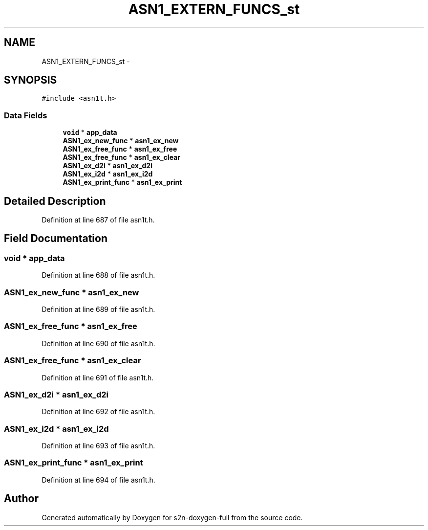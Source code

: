.TH "ASN1_EXTERN_FUNCS_st" 3 "Fri Aug 19 2016" "s2n-doxygen-full" \" -*- nroff -*-
.ad l
.nh
.SH NAME
ASN1_EXTERN_FUNCS_st \- 
.SH SYNOPSIS
.br
.PP
.PP
\fC#include <asn1t\&.h>\fP
.SS "Data Fields"

.in +1c
.ti -1c
.RI "\fBvoid\fP * \fBapp_data\fP"
.br
.ti -1c
.RI "\fBASN1_ex_new_func\fP * \fBasn1_ex_new\fP"
.br
.ti -1c
.RI "\fBASN1_ex_free_func\fP * \fBasn1_ex_free\fP"
.br
.ti -1c
.RI "\fBASN1_ex_free_func\fP * \fBasn1_ex_clear\fP"
.br
.ti -1c
.RI "\fBASN1_ex_d2i\fP * \fBasn1_ex_d2i\fP"
.br
.ti -1c
.RI "\fBASN1_ex_i2d\fP * \fBasn1_ex_i2d\fP"
.br
.ti -1c
.RI "\fBASN1_ex_print_func\fP * \fBasn1_ex_print\fP"
.br
.in -1c
.SH "Detailed Description"
.PP 
Definition at line 687 of file asn1t\&.h\&.
.SH "Field Documentation"
.PP 
.SS "\fBvoid\fP * app_data"

.PP
Definition at line 688 of file asn1t\&.h\&.
.SS "\fBASN1_ex_new_func\fP * asn1_ex_new"

.PP
Definition at line 689 of file asn1t\&.h\&.
.SS "\fBASN1_ex_free_func\fP * asn1_ex_free"

.PP
Definition at line 690 of file asn1t\&.h\&.
.SS "\fBASN1_ex_free_func\fP * asn1_ex_clear"

.PP
Definition at line 691 of file asn1t\&.h\&.
.SS "\fBASN1_ex_d2i\fP * asn1_ex_d2i"

.PP
Definition at line 692 of file asn1t\&.h\&.
.SS "\fBASN1_ex_i2d\fP * asn1_ex_i2d"

.PP
Definition at line 693 of file asn1t\&.h\&.
.SS "\fBASN1_ex_print_func\fP * asn1_ex_print"

.PP
Definition at line 694 of file asn1t\&.h\&.

.SH "Author"
.PP 
Generated automatically by Doxygen for s2n-doxygen-full from the source code\&.
